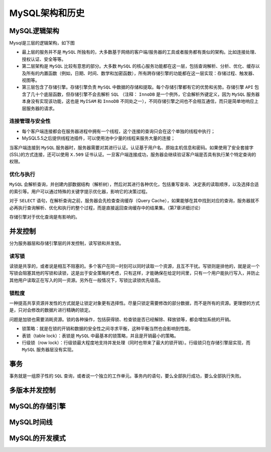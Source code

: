**********
MySQL架构和历史
**********

MySQL逻辑架构
=============

Mysql是三层的逻辑架构，如下图

.. image:: ./images/架构.png

- 最上层的服务并不是 ``MySQL`` 所独有的，大多数基于网络的客户端/服务器的工具或者服务都有类似的架构。比如连接处理、授权认证、安全等等。
- 第二层架构是 ``MySQL`` 比较有意思的部分。大多数 ``MySQL`` 的核心服务功能都在这一层，包括查询解析、分析、优化、缓存以及所有的内置函数（例如，日期、时间、数学和加密函数），所有跨存储引擎的功能都在这一层实现：存储过程、触发器、视图等。
- 第三层包含了存储引擎。存储引擎负责 ``MySQL`` 中数据的存储和提取。每个存储引擎都有它的优势和劣势。存储引擎 ``API`` 包含了几十个底层函数，但存储引擎不会去解析 ``SQL`` （注释： ``InnoDB`` 是一个例外，它会解析外键定义，因为 ``MySQL`` 服务器本身没有实现该功能，这也是 ``MyISAM`` 和 ``InnoDB`` 不同处之一），不同存储引擎之间也不会相互通信，而只是简单地响应上层服务器的请求。

连接管理与安全性
---------------

- 每个客户端连接都会在服务器进程中拥有一个线程，这个连接的查询只会在这个单独的线程中执行；
- MySQL5.5之后提供线程池插件，可以使用池中少量的线程来服务大量的连接；

当客户端连接到 ``MySQL`` 服务器时，服务器需要对其进行认证。认证基于用户名、原始主机信息和密码。如果使用了安全套接字(SSL)的方式连接，还可以使用 ``X.509`` 证书认证。一旦客户端连接成功，服务器会继续验证客户端是否具有执行某个特定查询的权限。

优化与执行
---------
``MySQL`` 会解析查询，并创建内部数据结构（解析树），然后对其进行各种优化，包括重写查询、决定表的读取顺序，以及选择合适的索引等。用户可以通过特殊的关键字提示优化器，影响它的决策过程。

对于 ``SELECT`` 语句，在解析查询之前，服务器会先检查查询缓存（Query Cache），如果能够在其中找到对应的查询，服务器就不必再执行查询解析、优化和执行的整个过程，而是直接返回查询缓存中的结果集。（第7章详细讨论）

存储引擎对于优化查询是有影响的。


并发控制
========
分为服务器层和存储引擎层的并发控制，读写锁和并发锁。

读写锁
------
读锁是共享的，或者说是相互不阻塞的。多个客户在同一时刻可以同时读取一个资源，且互不干扰。写锁则是排他的，就是说一个写锁会阻塞其他的写锁和读锁，这是出于安全策略的考虑，只有这样，才能确保在给定时间里，只有一个用户能执行写入，并防止其他用户读取正在写入的同一资源。另外在一般情况下，写锁比读锁优先级高。

锁粒度
------
一种提高共享资源并发性的方式就是让锁定对象更有选择性。尽量只锁定需要修改的部分数据，而不是所有的资源。更理想的方式是，只对会修改的数据片进行精确的锁定。

问题是加锁也需要消耗资源。锁的各种操作，包括获得锁、检查锁是否已经解除、释放锁等，都会增加系统的开销。

- 锁策略：就是在锁的开销和数据的安全性之间寻求平衡，这种平衡当然也会影响到性能。
- 表锁（table lock）：表锁是 ``MySQL`` 中最基本的锁策略，并且是开销最小的策略。
- 行级锁（row lock）：行级锁最大程度地支持并发处理（同时也带来了最大的锁开销）。行级锁只在存储引擎层实现，而 ``MySQL`` 服务器层没有实现。

事务
====
事务就是一组原子性的 ``SQL`` 查询，或者说一个独立的工作单元。事务内的语句，要么全部执行成功，要么全部执行失败。



多版本并发控制
=============



MySQL的存储引擎
===============



MySQL时间线
===========


MySQL的开发模式
===============
